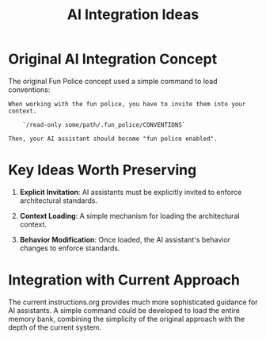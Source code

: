 #+TITLE: AI Integration Ideas
#+STARTUP: overview

* Original AI Integration Concept

The original Fun Police concept used a simple command to load conventions:

#+BEGIN_EXAMPLE
When working with the fun police, you have to invite them into your context.

    `/read-only some/path/.fun_police/CONVENTIONS`

Then, your AI assistant should become "fun police enabled".
#+END_EXAMPLE

* Key Ideas Worth Preserving

1. *Explicit Invitation*: AI assistants must be explicitly invited to enforce architectural standards.

2. *Context Loading*: A simple mechanism for loading the architectural context.

3. *Behavior Modification*: Once loaded, the AI assistant's behavior changes to enforce standards.

* Integration with Current Approach

The current instructions.org provides much more sophisticated guidance for AI assistants. A simple command could be developed to load the entire memory bank, combining the simplicity of the original approach with the depth of the current system.
